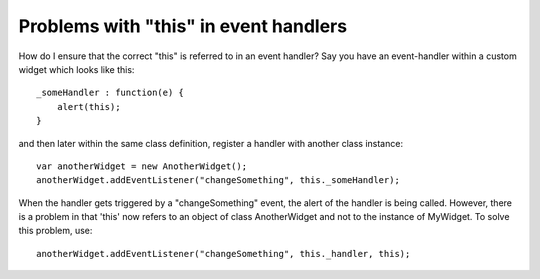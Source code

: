 Problems with "this" in event handlers
**************************************

How do I ensure that the correct "this" is referred to in an event handler? Say you have an event-handler within a custom widget which looks like this:

::

    _someHandler : function(e) {
    	alert(this);
    }

and then later within the same class definition, register a handler with another class instance:

::

    var anotherWidget = new AnotherWidget();
    anotherWidget.addEventListener("changeSomething", this._someHandler);

When the handler gets triggered by a "changeSomething" event, the alert of the handler is being called. However, there is a problem in that 'this' now refers to an object of class AnotherWidget and not to the instance of MyWidget. To solve this problem, use:

::

    anotherWidget.addEventListener("changeSomething", this._handler, this);

